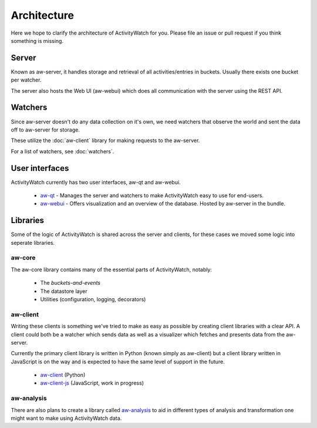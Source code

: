 Architecture
============

Here we hope to clarify the architecture of ActivityWatch for you. Please file an issue or pull request if you think something is missing.

Server
------

Known as aw-server, it handles storage and retrieval of all activities/entries in buckets. Usually there exists one bucket per watcher.

The server also hosts the Web UI (aw-webui) which does all communication with the server using the REST API.

Watchers
--------

Since aw-server doesn't do any data collection on it's own, we need watchers that observe the world and sent the data off to aw-server for storage.

These utilize the :doc:`aw-client` library for making requests to the aw-server.

For a list of watchers, see :doc:`watchers`.


User interfaces
---------------

ActivityWatch currently has two user interfaces, aw-qt and aw-webui.

 - `aw-qt <https://github.com/ActivityWatch/aw-qt>`_ - Manages the server and watchers to make ActivityWatch easy to use for end-users.
 - `aw-webui <https://github.com/ActivityWatch/aw-webui>`_ - Offers visualization and an overview of the database. Hosted by aw-server in the bundle.

Libraries
---------

Some of the logic of ActivityWatch is shared across the server and clients, for these cases we moved some logic into seperate libraries.

aw-core
^^^^^^^

The aw-core library contains many of the essential parts of ActivityWatch, notably:

 - The `buckets-and-events`
 - The datastore layer
 - Utilities (configuration, logging, decorators)

aw-client
^^^^^^^^^

Writing these clients is something we've tried to make as easy as possible by creating client libraries with a clear API.
A client could both be a watcher which sends data as well as a visualizer which fetches and presents data from the aw-server.

Currently the primary client library is written in Python (known simply as aw-client) but a client library written in JavaScript is on the way and is expected to have the same level of support in the future.

 - `aw-client <https://github.com/ActivityWatch/aw-client>`_ (Python)
 - `aw-client-js <https://github.com/ActivityWatch/aw-client-js>`_ (JavaScript, work in progress)

aw-analysis
^^^^^^^^^^^

There are also plans to create a library called `aw-analysis <https://github.com/ActivityWatch/aw-analysis>`_ to aid in
different types of analysis and transformation one might want to make using ActivityWatch data.
